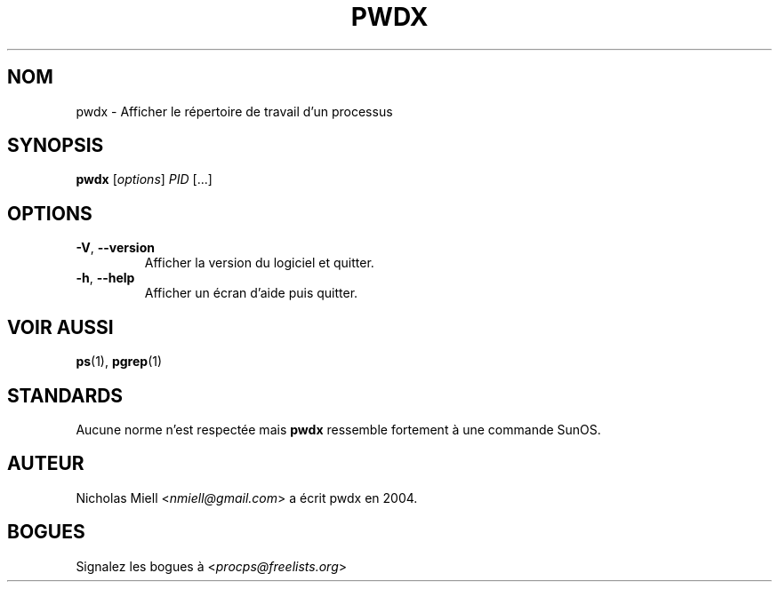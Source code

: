 .\" Man page for pwdx
.\" Licensed under version 2 of the GNU General Public License.
.\" Copyright 2004 Nicholas Miell.
.\" Based on the pmap(1) man page by Albert Cahalan.
.\"
.\"*******************************************************************
.\"
.\" This file was generated with po4a. Translate the source file.
.\"
.\"*******************************************************************
.TH PWDX 1 2020\-06\-04 procps\-ng "Commandes de l'utilisateur"
.SH NOM
pwdx \- Afficher le répertoire de travail d'un processus
.SH SYNOPSIS
\fBpwdx\fP [\fIoptions\fP] \fIPID\fP [...]
.SH OPTIONS
.TP 
\fB\-V\fP, \fB\-\-version\fP
Afficher la version du logiciel et quitter.
.TP 
\fB\-h\fP, \fB\-\-help\fP
Afficher un écran d'aide puis quitter.
.SH "VOIR AUSSI"
\fBps\fP(1), \fBpgrep\fP(1)
.SH STANDARDS
Aucune norme n'est respectée mais \fBpwdx\fP ressemble fortement à une commande
SunOS.
.SH AUTEUR
Nicholas Miell <\fInmiell@gmail.com\fP> a écrit pwdx en 2004.
.SH BOGUES
Signalez les bogues à <\fIprocps@freelists.org\fP>
